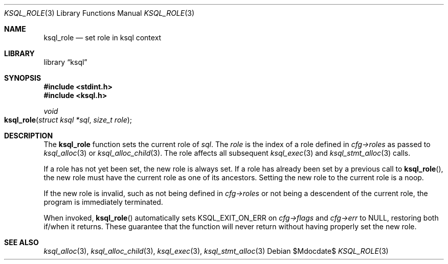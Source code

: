 .\"	$Id$
.\"
.\" Copyright (c) 2018 Kristaps Dzonsons <kristaps@bsd.lv>
.\"
.\" Permission to use, copy, modify, and distribute this software for any
.\" purpose with or without fee is hereby granted, provided that the above
.\" copyright notice and this permission notice appear in all copies.
.\"
.\" THE SOFTWARE IS PROVIDED "AS IS" AND THE AUTHOR DISCLAIMS ALL WARRANTIES
.\" WITH REGARD TO THIS SOFTWARE INCLUDING ALL IMPLIED WARRANTIES OF
.\" MERCHANTABILITY AND FITNESS. IN NO EVENT SHALL THE AUTHOR BE LIABLE FOR
.\" ANY SPECIAL, DIRECT, INDIRECT, OR CONSEQUENTIAL DAMAGES OR ANY DAMAGES
.\" WHATSOEVER RESULTING FROM LOSS OF USE, DATA OR PROFITS, WHETHER IN AN
.\" ACTION OF CONTRACT, NEGLIGENCE OR OTHER TORTIOUS ACTION, ARISING OUT OF
.\" OR IN CONNECTION WITH THE USE OR PERFORMANCE OF THIS SOFTWARE.
.\"
.Dd $Mdocdate$
.Dt KSQL_ROLE 3
.Os
.Sh NAME
.Nm ksql_role
.Nd set role in ksql context
.Sh LIBRARY
.Lb ksql
.Sh SYNOPSIS
.In stdint.h
.In ksql.h
.Ft void
.Fo ksql_role
.Fa "struct ksql *sql"
.Fa "size_t role"
.Fc
.Sh DESCRIPTION
The
.Nm
function sets the current role of
.Fa sql .
The
.Fa role
is the index of a role defined in
.Fa cfg->roles
as passed to
.Xr ksql_alloc 3
or
.Xr ksql_alloc_child 3 .
The role affects all subsequent
.Xr ksql_exec 3
and
.Xr ksql_stmt_alloc 3
calls.
.Pp
If a role has not yet been set, the new role is always set.
If a role has already been set by a previous call to
.Fn ksql_role ,
the new role must have the current role as one of its ancestors.
Setting the new role to the current role is a noop.
.Pp
If the new role is invalid, such as not being defined in
.Fa cfg->roles
or not being a descendent of the current role, the program is immediately
terminated.
.Pp
When invoked,
.Fn ksql_role
automatically sets
.Dv KSQL_EXIT_ON_ERR
on
.Fa cfg->flags
and
.Fa cfg->err
to
.Dv NULL ,
restoring both if/when it returns.
These guarantee that the function will never return without having properly set
the new role.
.\" .Sh CONTEXT
.\" For section 9 functions only.
.\" .Sh IMPLEMENTATION NOTES
.\" Not used in OpenBSD.
.\" .Sh RETURN VALUES
.\" For sections 2, 3, and 9 function return values only.
.\" .Sh ENVIRONMENT
.\" For sections 1, 6, 7, and 8 only.
.\" .Sh FILES
.\" .Sh EXIT STATUS
.\" For sections 1, 6, and 8 only.
.\" .Sh EXAMPLES
.\" .Sh DIAGNOSTICS
.\" For sections 1, 4, 6, 7, 8, and 9 printf/stderr messages only.
.\" .Sh ERRORS
.\" For sections 2, 3, 4, and 9 errno settings only.
.Sh SEE ALSO
.Xr ksql_alloc 3 ,
.Xr ksql_alloc_child 3 ,
.Xr ksql_exec 3 ,
.Xr ksql_stmt_alloc 3
.\" .Sh STANDARDS
.\" .Sh HISTORY
.\" .Sh AUTHORS
.\" .Sh CAVEATS
.\" .Sh BUGS
.\" .Sh SECURITY CONSIDERATIONS
.\" Not used in OpenBSD.
